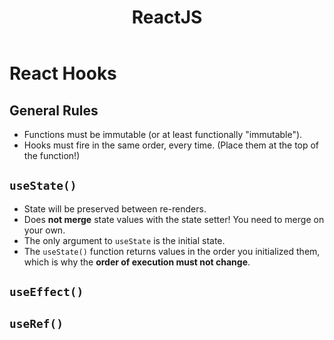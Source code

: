 :PROPERTIES:
:ID:       11403734-d689-4eab-bb44-e7050b415d70
:END:
#+title: ReactJS
#+filetags: web webdev programming javascript frontend

* React Hooks
** General Rules
- Functions must be immutable (or at least functionally "immutable").
- Hooks must fire in the same order, every time. (Place them at the top of the function!)
** ~useState()~
- State will be preserved between re-renders.
- Does *not merge* state values with the state setter! You need to merge on your own.
- The only argument to ~useState~ is the initial state.
- The ~useState()~ function returns values in the order you initialized them, which is why the *order of execution must not change*.
** ~useEffect()~
** ~useRef()~
